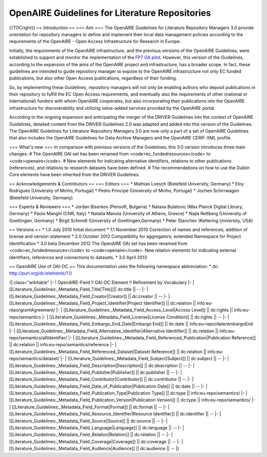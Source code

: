 OpenAIRE Guidelines for Literature Repositories
===============================================

{{TOCright}}
== Introduction ==
=== Aim ===
The OpenAIRE Guidelines for Literature Repository Managers 3.0 provide
orientation for repository managers to define and implement their local data
management policies according to the requirements of the OpenAIRE - Open Access
Infrastructure for Research in Europe.

Initially, the requirements of the OpenAIRE infrastructure, and the previous
versions of the OpenAIRE Guidelines, were established to support and monitor the
implementation of the `FP7 OA pilot <http://www.openaire.eu>`_. However, this
version of the Guidelines, according to the expansion of the aims of the
OpenAIRE project and infrastructure, has a broader scope. In fact, these
guidelines are intended to guide repository manager to expose to the OpenAIRE
infrastructure not only EC funded publications, but also other Open Access
publications, regardless of their funding.

So, by implementing these Guidelines, repository managers will not only be
enabling authors who deposit publications in their repository to fulfill the EC
Open Access requirements, and eventually also the requirements of other
(national or international) funders with whom OpenAIRE cooperates,
but also incorporating their publications into the OpenAIRE infrastructure for
discoverability and utilizing value-added services provided by the OpenAIRE portal.

According to the ongoing expansion and anticipating the merger of the DRIVER
Guidelines into the context of OpenAIRE Guidelines, detailed content from the
DRIVER Guidelines 2.0 was adapted and added into this version of the Guidelines.
The OpenAIRE Guidelines for Literature Repository Managers 3.0 are now only a
part of a set of OpenAIRE Guidelines that also includes the OpenAIRE Guidelines
for Data Archive Managers  and the OpenAIRE CERIF-XML profile.

=== What's new ===
In comparison with previous versions of the Guidelines, this 3.0 version introduces
three main changes:
# The OpenAIRE OAI set has been renamed from <code>ec_fundedresources</code> to <code>openaire</code>.
# New elements for indicating alternative identifiers, relations to other publications (references), and relations to research datasets have been defined.
# The recommendations on how to use the Dublin Core elements have been inherited from the DRIVER Guidelines.

== Acknowledgements & Contributors ==
=== Editors ===
* Mathias Loesch (Bielefeld University, Germany)
* Eloy Rodrigues (University of Minho, Portugal)
* Pedro Principe (University of Minho, Portugal)
* Jochen Schirrwagen (Bielefeld University, Germany)

=== Experts & Reviewers ===
* Jordan Biserkov (Pensoft, Bulgaria)
* Natasa Bulatovic (Max Planck Digital Library, Germany)
* Paolo Manghi (CNR, Italy)
* Natalia Manola (University of Athens, Greece)
* Najla Rettberg (University of Goettingen, Germany)
* Birgit Schmidt (University of Goettingen,Germany)
* Peter Stanchev (Kettering University, USA)

== Versions ==
* 1.0 July 2010
Initial document
* 1.1 November 2010
Correction of names and references; addition of license and version statement
* 2.0 October 2012
Compatibility for aggregators; extended Namespace for Project Identification
* 3.0 beta December 2012
The OpenAIRE OAI set has been renamed from <code>ec_fundedresources</code> to <code>openaire</code>.
New relation elements for indicating external identifiers, references and connections to datasets.
* 3.0 April 2013

== OpenAIRE Use of OAI-DC ==
This documentation uses the following namespace abbreviation:
* dc: http://purl.org/dc/elements/1.1/

{| class="wikitable"
|-
! OpenAIRE-Field !! OAI-DC Element !! Refinement by Vocabulary
|-
| [[Literature_Guidelines:_Metadata_Field_Title|Title]]|| dc:title || --
|-
| [[Literature_Guidelines:_Metadata_Field_Creator|Creator]] || dc:creator || --
|-
| [[Literature_Guidelines:_Metadata_Field_Project_Identifier|Project Identifier]] || dc:relation || info:eu-repo/grantAgreement/
|-
| [[Literature_Guidelines:_Metadata_Field_Access_Level|Access Level]] || dc:rights || info:eu-repo/semantics
|-
| [[Literature_Guidelines:_Metadata_Field_License|License Condition]] || dc:rights || --
|-
| [[Literature_Guidelines:_Metadata_Field_Embargo_End_Date|Embargo End]] || dc:date || info:eu-repo/date/embargoEnd
|-
| [[Literature_Guidelines:_Metadata_Field_Alternative_Identifier|Alternative Identifier]] || dc:relation || info:eu-repo/semantics/altIdentifier/
|-
| [[Literature_Guidelines:_Metadata_Field_Referenced_Publication|Publication Reference]] || dc:relation || info:eu-repo/semantics/reference
|-
| [[Literature_Guidelines:_Metadata_Field_Referenced_Dataset|Dataset Reference]] || dc:relation || info:eu-repo/semantics/dataset/
|-
| [[Literature_Guidelines:_Metadata_Field_Subject|Subject]] || dc:subject || --
|-
| [[Literature_Guidelines:_Metadata_Field_Description|Description]] || dc:description || --
|-
| [[Literature_Guidelines:_Metadata_Field_Publisher|Publisher]] || dc:publisher || --
|-
| [[Literature_Guidelines:_Metadata_Field_Contributor|Contributor]] || dc:contributor || --
|-
| [[Literature_Guidelines:_Metadata_Field_Date_of_Publication|Publication Date]] || dc:date || --
|-
| [[Literature_Guidelines:_Metadata_Field_Publication_Type|Publication Type]] || dc:type || info:eu-repo/semantics/
|-
| [[Literature_Guidelines:_Metadata_Field_Publication_Version|Publication Version]] || dc:type || info:eu-repo/semantics/
|-
| [[Literature_Guidelines:_Metadata_Field_Format|Format]] || dc:format || --
|-
| [[Literature_Guidelines:_Metadata_Field_Resource_Identifier|Resource Identifier]] || dc:identifier || --
|-
| [[Literature_Guidelines:_Metadata_Field_Source|Source]] || dc:source || --
|-
| [[Literature_Guidelines:_Metadata_Field_Language|Language]] || dc:language || --
|-
| [[Literature_Guidelines:_Metadata_Field_Relation|Relation]] || dc:relation || --
|-
| [[Literature_Guidelines:_Metadata_Field_Coverage|Coverage]] || dc:coverage || --
|-
| [[Literature_Guidelines:_Metadata_Field_Audience|Audience]] || dc:audience || --
|}
